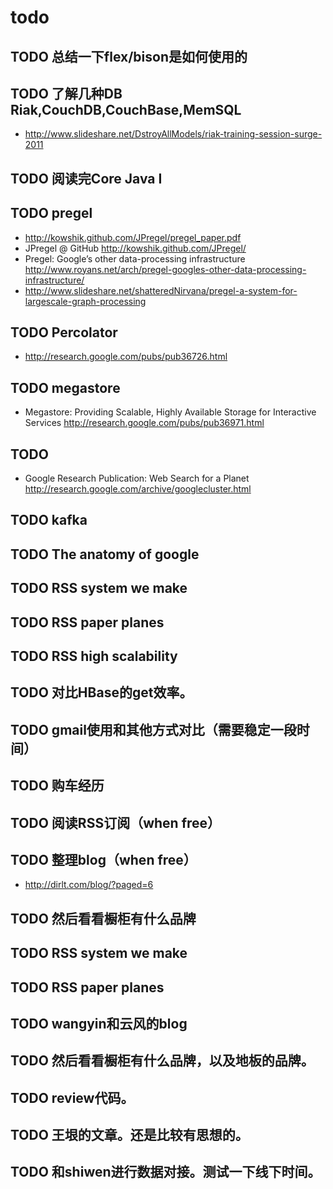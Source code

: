 * todo
** TODO 总结一下flex/bison是如何使用的
** TODO 了解几种DB Riak,CouchDB,CouchBase,MemSQL
    - http://www.slideshare.net/DstroyAllModels/riak-training-session-surge-2011
** TODO 阅读完Core Java I
** TODO pregel
   - http://kowshik.github.com/JPregel/pregel_paper.pdf
   - JPregel @ GitHub http://kowshik.github.com/JPregel/ 
   - Pregel: Google’s other data-processing infrastructure  http://www.royans.net/arch/pregel-googles-other-data-processing-infrastructure/
   - http://www.slideshare.net/shatteredNirvana/pregel-a-system-for-largescale-graph-processing
** TODO Percolator
   - http://research.google.com/pubs/pub36726.html
** TODO megastore
   - Megastore: Providing Scalable, Highly Available Storage for Interactive Services http://research.google.com/pubs/pub36971.html
** TODO
   - Google Research Publication: Web Search for a Planet http://research.google.com/archive/googlecluster.html
** TODO kafka
** TODO The anatomy of google
** TODO RSS system we make
** TODO RSS paper planes
** TODO RSS high scalability
** TODO 对比HBase的get效率。
** TODO gmail使用和其他方式对比（需要稳定一段时间）

** TODO 购车经历
** TODO 阅读RSS订阅（when free）
** TODO 整理blog（when free）
    - http://dirlt.com/blog/?paged=6
** TODO 然后看看橱柜有什么品牌
** TODO RSS system we make
** TODO RSS paper planes
** TODO wangyin和云风的blog
** TODO 然后看看橱柜有什么品牌，以及地板的品牌。
** TODO review代码。
** TODO 王垠的文章。还是比较有思想的。
** TODO 和shiwen进行数据对接。测试一下线下时间。
